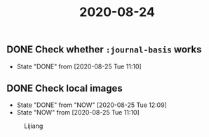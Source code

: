 #+title: 2020-08-24

** DONE Check whether ~:journal-basis~ works
   CLOSED: [2020-08-25 Tue 11:10]
   - State "DONE"       from              [2020-08-25 Tue 11:10]

** DONE Check local images
   CLOSED: [2020-08-25 Tue 12:09]
   - State "DONE"       from "NOW"        [2020-08-25 Tue 12:09]
   - State "NOW"        from              [2020-08-25 Tue 11:10]

   #+CAPTION: Lijiang
   #+NAME:   fig:lijiang
   [[../img/lijiang.jpg]]
